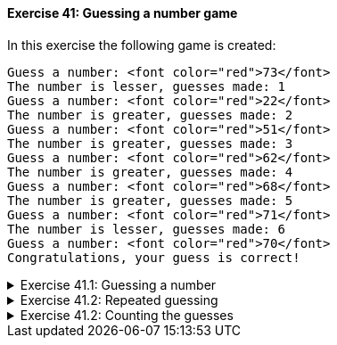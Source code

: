 // ex 41

++++
<div class='exgroup'><h4>Exercise 41: Guessing a number game</h4>
++++

In this exercise the following game is created:

[source]
----
Guess a number: <font color="red">73</font>
The number is lesser, guesses made: 1
Guess a number: <font color="red">22</font>
The number is greater, guesses made: 2
Guess a number: <font color="red">51</font>
The number is greater, guesses made: 3
Guess a number: <font color="red">62</font>
The number is greater, guesses made: 4
Guess a number: <font color="red">68</font>
The number is greater, guesses made: 5
Guess a number: <font color="red">71</font>
The number is lesser, guesses made: 6
Guess a number: <font color="red">70</font>
Congratulations, your guess is correct!
----

++++
<div class='ex'><details class='ex'><summary>Exercise 41.1: Guessing a number</summary>
++++
The program that comes with the exercise contains a command called `drawNumber`. It
draws a number, which is in the range 0 to 100 (both 0 and 100 are possible). Create a
program that draws a number. Then the user has the chance to guess once, what the number is. The
program should to print "The number is lesser", "The number is greater" or
"Congratulations, your guess is correct!"" depending on the number the user typed.


[source]
----
Guess a number: <font color="red">12</font>
The number is greater
----

[source]
----
Guess a number: <font color="red">66</font>
The number is lesser
----

[source]
----
Guess a number: <font color="red">42</font>
Congratulations, your guess is correct!
----
++++
</details></div><!-- end ex 41.1-->
++++


++++
<div class='ex'><details class='ex'><summary>Exercise 41.2: Repeated guessing</summary>
++++
    Develop your program by adding the following functionality: the guessing should be made repeatedly
    until the user types the right number. Note that you need to draw the number by using the
    `drawNumber` command <em>before the repetition</em>. Why? What happens if you draw the
    number inside the repetition?

    In the example below, the command call `drawNumber` returned the value 83.

[source]
----
Guess a number: <font color="red">55</font>
The number is greater
Guess a number: <font color="red">85</font>
The number is lesser
Guess a number: <font color="red">77</font>
The number is greater
Guess a number: <font color="red">81</font>
The number is greater
Guess a number: <font color="red">83</font>
Congratulations, your guess is correct!
----
++++
</details></div><!-- end ex 41.2-->
++++

++++
<div class='ex'><details class='ex'><summary>Exercise 41.2: Counting the guesses</summary>
++++

Develop your program by adding the following functionality: the program needs to include a
 variable of type int, which is used to count the guesses the user has made. The program should always print the
number of guesses along with the answer.

[source]
----
Guess a number: <font color="red">55</font>
The number is greater, guesses made: 1
Guess a number: <font color="red">85</font>
The number is lesser, guesses made: 2
Guess a number: <font color="red">77</font>
The number is greater, guesses made: 3
Guess a number: <font color="red">81</font>
The number is greater, guesses made: 4
Guess a number: <font color="red">83</font>
Congratulations, your guess is correct!
----
++++
</details></div><!-- end ex 41.3-->
++++
++++
</div> <!--ex group 41-->
++++
